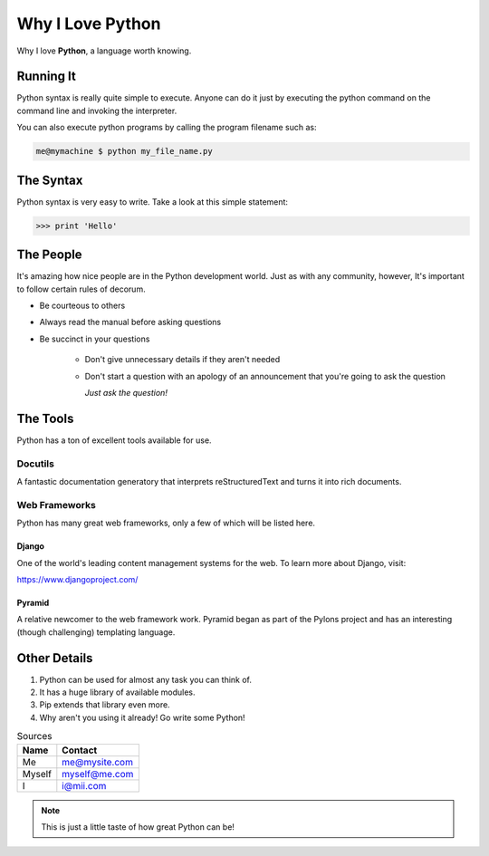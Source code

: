 #################
Why I Love Python
#################

Why I love **Python**, a language worth knowing.

*****************
Running It
*****************

Python syntax is really quite simple to execute. Anyone can do it just by 
executing the python command on the command line and invoking the interpreter.

You can also execute python programs by calling the program filename such as:

.. code:: console

   me@mymachine $ python my_file_name.py

    
*****************
The Syntax
*****************

Python syntax is very easy to write. Take a look at this simple statement:

.. code:: python

   >>> print 'Hello'

    
****************
The People
****************

It's amazing how nice people are in the Python development world. Just as with
any community, however, It's important to follow certain rules of decorum.

* Be courteous to others
    
* Always read the manual before asking questions

* Be succinct in your questions

    * Don't give unnecessary details if they aren't needed
		
    * Don't start a question with an apology of an announcement that you're going to
      ask the question

      *Just ask the question!*
		  	
***************
The Tools
***************

Python has a ton of excellent tools available for use.

Docutils
=========

A fantastic documentation generatory that interprets reStructuredText and turns
it into rich documents.

Web Frameworks
==============

Python has many great web frameworks, only a few of which will be listed here.

Django
-----------

One of the world's leading content management systems for the web. To learn more
about Django, visit:

https://www.djangoproject.com/

Pyramid
---------

A relative newcomer to the web framework work. Pyramid began as part of the 
Pylons project and has an interesting (though challenging) templating language.

***************
Other Details
***************

#. Python can be used for almost any task you can think of.
#. It has a huge library of available modules.
#. Pip extends that library even more.
#. Why aren't you using it already! Go write some Python!


.. table::  Sources
            
   ====== ==============
   Name   Contact
   ====== ==============
   Me     me@mysite.com
   Myself myself@me.com 
   I      i@mii.com  
   ====== ==============
   
.. note::
   This is just a little taste of how great Python can be!
